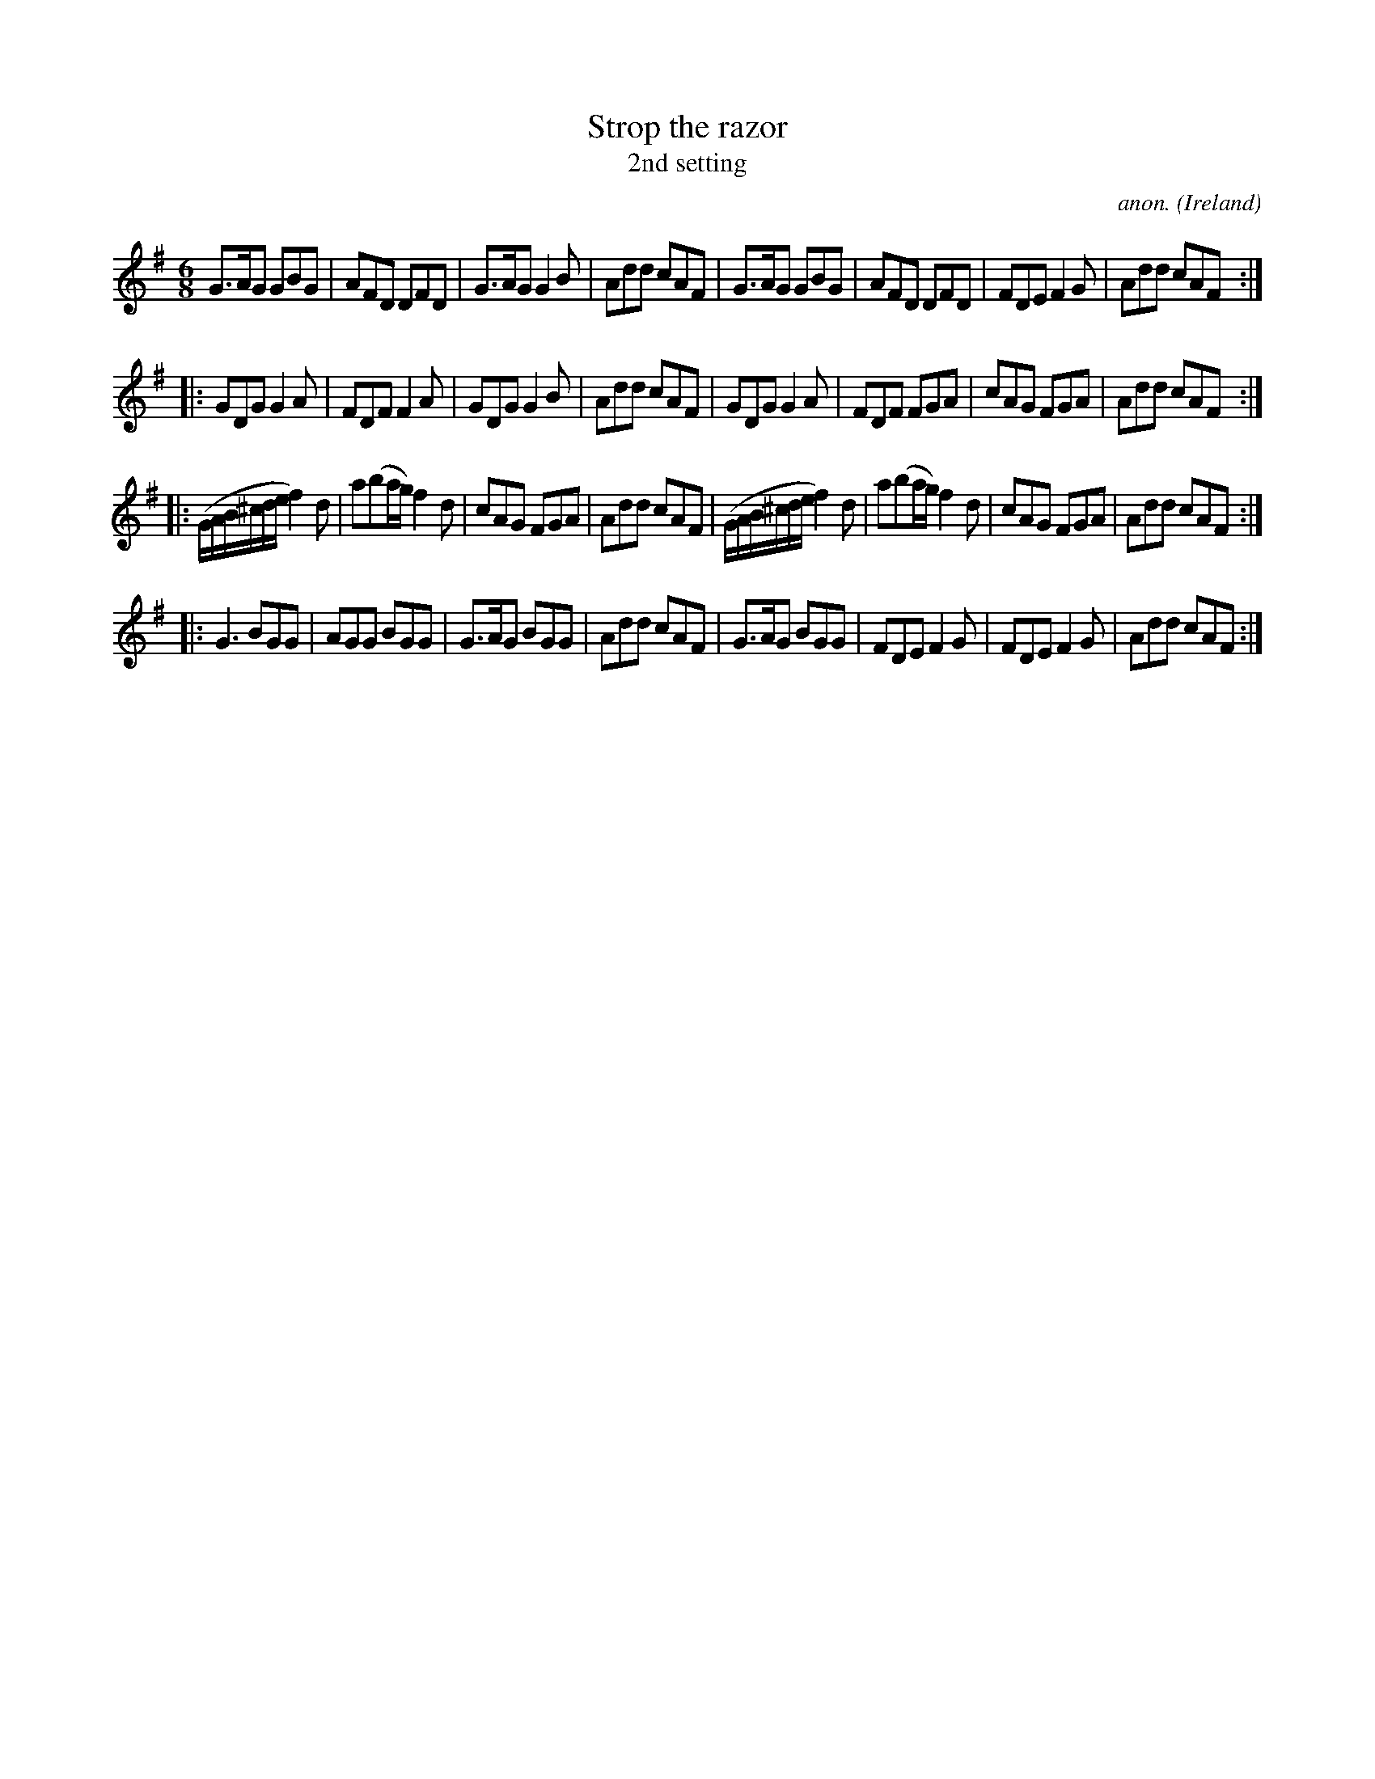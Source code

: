 X:286
T:Strop the razor
T:2nd setting
C:anon.
O:Ireland
B:Francis O'Neill: "The Dance Music of Ireland" (1907) no. 286
R:Double jig
Z:Transcribed by Frank Nordberg - http://www.musicaviva.com
F:http://www.musicaviva.com/abc/tunes/ireland/oneill-1001/0286/oneill-1001-0286-1.abc
M:6/8
L:1/8
K:G
G>AG GBG|AFD DFD|G>AG G2B|Add cAF|G>AG GBG|AFD DFD|FDE F2G|Add cAF:|
|:GDG G2A|FDF F2A|GDG G2B|Add cAF|GDG G2A|FDF FGA|cAG FGA|Add cAF:|
|:(G/A/B/^c/d/e/ f2)d|a(ba/g/) f2d|cAG FGA|Add cAF|\
(G/A/B/^c/d/e/ f2)d|a(ba/g/) f2d|cAG FGA|Add cAF:|
|:G3 BGG|AGG BGG|G>AG BGG|Add cAF|G>AG BGG|FDE F2G|FDE F2G|Add cAF:|
W:
W:
%
%
